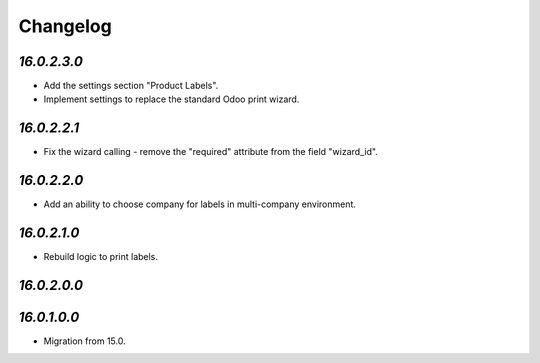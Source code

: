 .. _changelog:

Changelog
=========

`16.0.2.3.0`
------------

- Add the settings section "Product Labels".

- Implement settings to replace the standard Odoo print wizard.

`16.0.2.2.1`
------------

- Fix the wizard calling - remove the "required" attribute from the field "wizard_id".

`16.0.2.2.0`
------------

- Add an ability to choose company for labels in multi-company environment.

`16.0.2.1.0`
------------

- Rebuild logic to print labels.

`16.0.2.0.0`
------------

`16.0.1.0.0`
------------

- Migration from 15.0.


